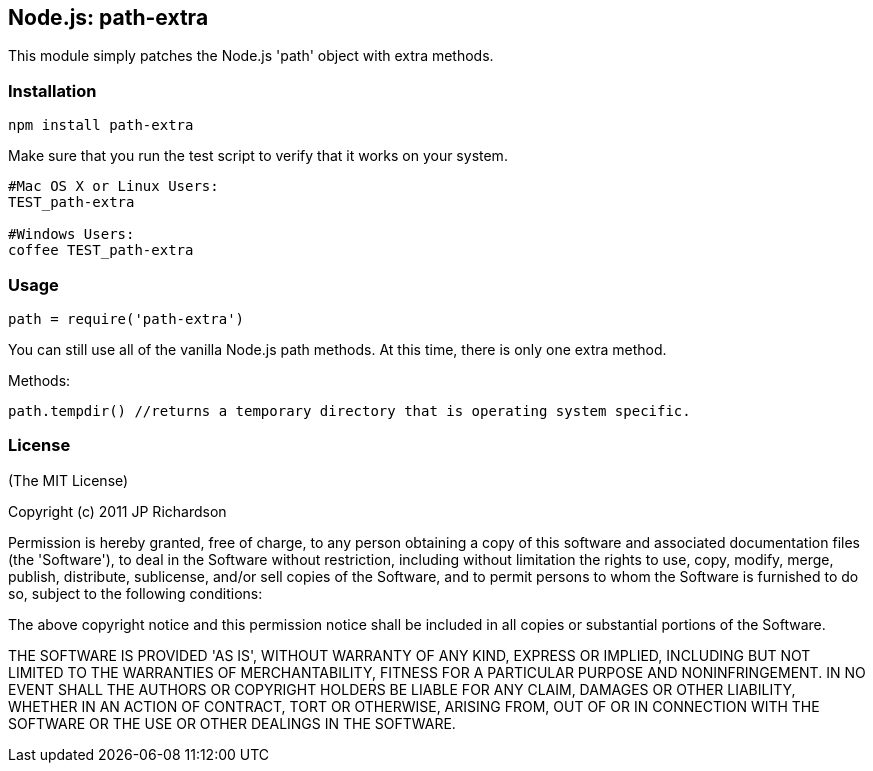 Node.js: path-extra
-------------------

This module simply patches the Node.js 'path' object with extra methods.

Installation
~~~~~~~~~~~~

----
npm install path-extra
----

Make sure that you run the test script to verify that it works on your system.
----
#Mac OS X or Linux Users:
TEST_path-extra

#Windows Users:
coffee TEST_path-extra
----

Usage
~~~~~

[source]
----
path = require('path-extra')
----

You can still use all of the vanilla Node.js path methods. At this time, there is only one extra method.

Methods:
----
path.tempdir() //returns a temporary directory that is operating system specific.
----

License
~~~~~~~

(The MIT License)

Copyright (c) 2011 JP Richardson

Permission is hereby granted, free of charge, to any person obtaining a copy of this software and associated documentation files 
(the 'Software'), to deal in the Software without restriction, including without limitation the rights to use, copy, modify,
 merge, publish, distribute, sublicense, and/or sell copies of the Software, and to permit persons to whom the Software is
 furnished to do so, subject to the following conditions:

The above copyright notice and this permission notice shall be included in all copies or substantial portions of the Software.

THE SOFTWARE IS PROVIDED 'AS IS', WITHOUT WARRANTY OF ANY KIND, EXPRESS OR IMPLIED, INCLUDING BUT NOT LIMITED TO THE 
WARRANTIES OF MERCHANTABILITY, FITNESS FOR A PARTICULAR PURPOSE AND NONINFRINGEMENT. IN NO EVENT SHALL THE AUTHORS 
OR COPYRIGHT HOLDERS BE LIABLE FOR ANY CLAIM, DAMAGES OR OTHER LIABILITY, WHETHER IN AN ACTION OF CONTRACT, TORT OR OTHERWISE,
 ARISING FROM, OUT OF OR IN CONNECTION WITH THE SOFTWARE OR THE USE OR OTHER DEALINGS IN THE SOFTWARE.


